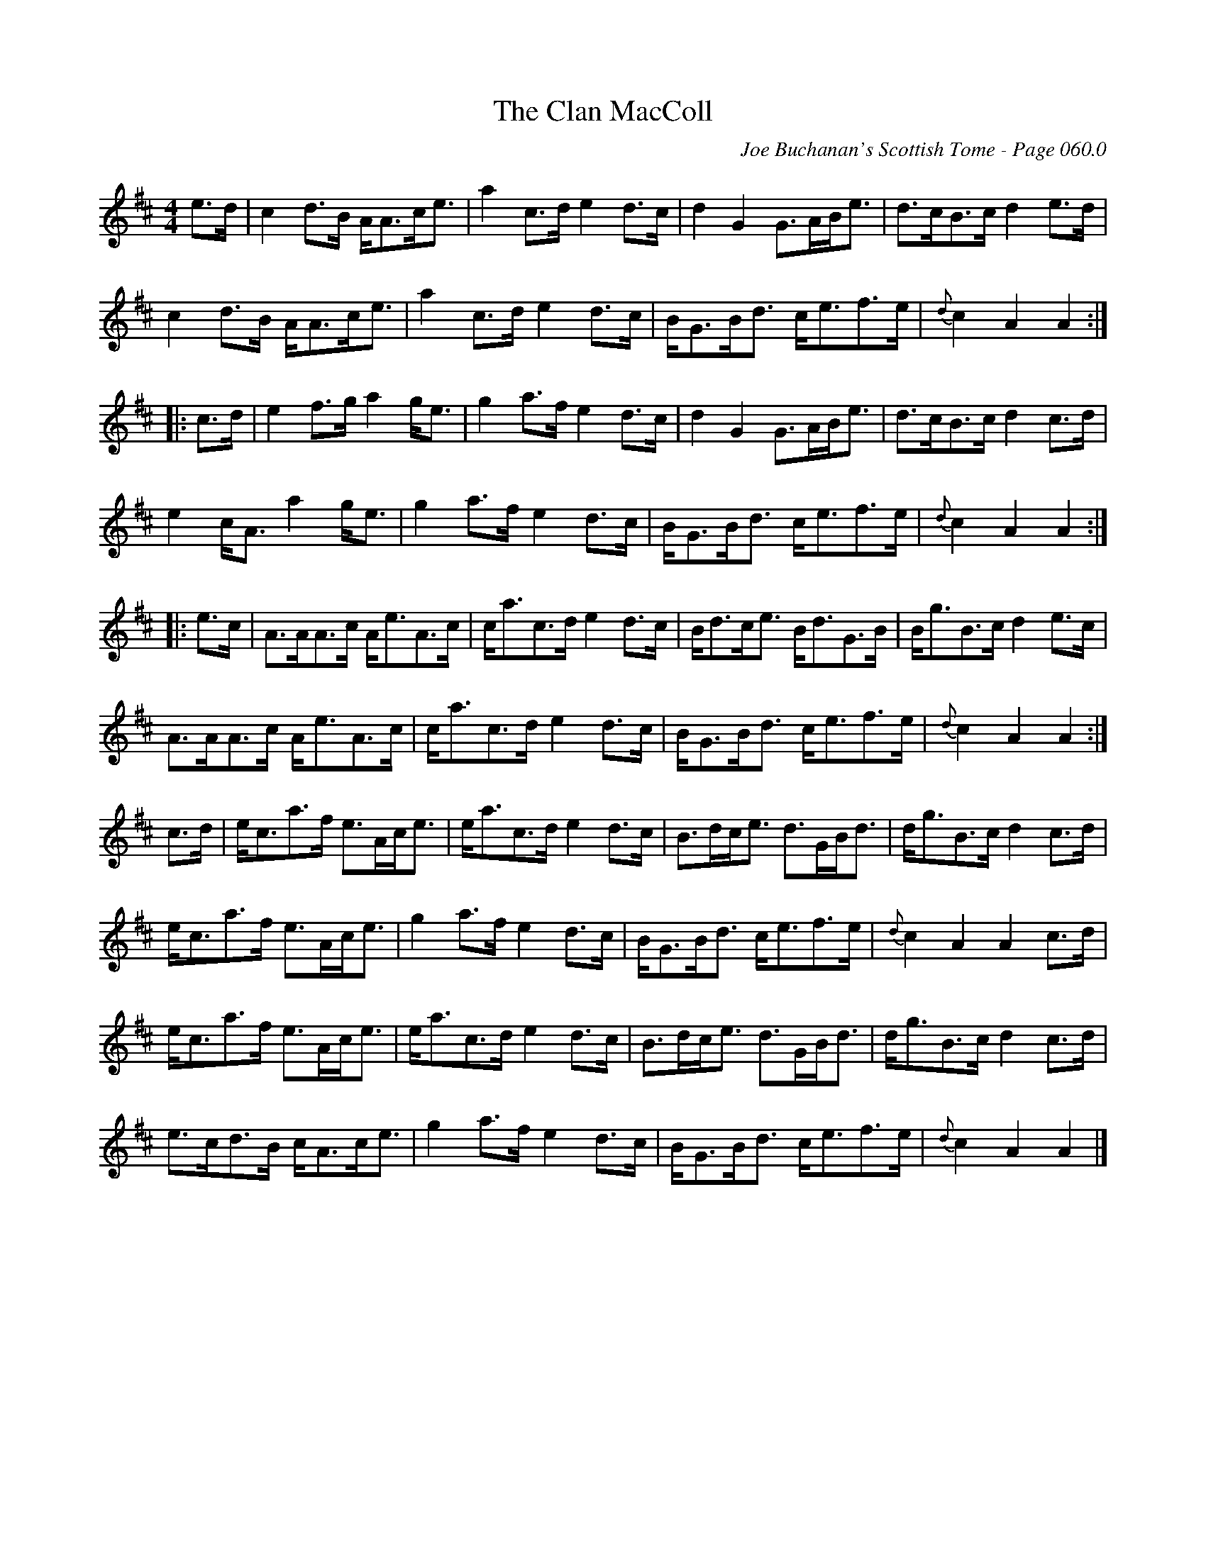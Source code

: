 X:807
T:Clan MacColl, The
C:Joe Buchanan's Scottish Tome - Page 060.0
I:060 0
R:Strathspey
Z:Carl Allison
L:1/8
M:4/4
K:Amix
e>d|c2d>B A<Ac<e|a2c>d e2d>c|d2G2 G>AB<e|d>cB>c d2e>d|
c2d>B A<Ac<e|a2c>d e2d>c|B<GB<d c<ef>e|{d}c2A2 A2:|
|:c>d|e2f>g a2g<e|g2a>f e2d>c|d2G2 G>AB<e|d>cB>c d2c>d|
e2c<A a2g<e|g2a>f e2d>c|B<GB<d c<ef>e|{d}c2A2 A2:|
|:e>c|A>AA>c A<eA>c|c<ac>d e2d>c|B<dc<e B<dG>B|B<gB>c d2e>c|
A>AA>c A<eA>c|c<ac>d e2d>c|B<GB<d c<ef>e|{d}c2A2 A2:|
c>d|e<ca>f e>Ac<e|e<ac>d e2d>c|B>dc<e d>GB<d|d<gB>c d2c>d|
e<ca>f e>Ac<e|g2a>f e2d>c|B<GB<d c<ef>e|{d}c2A2 A2c>d|
e<ca>f e>Ac<e|e<ac>d e2d>c|B>dc<e d>GB<d|d<gB>c d2c>d|
e>cd>B c<Ac<e|g2a>f e2d>c|B<GB<d c<ef>e|{d}c2A2 A2|]
